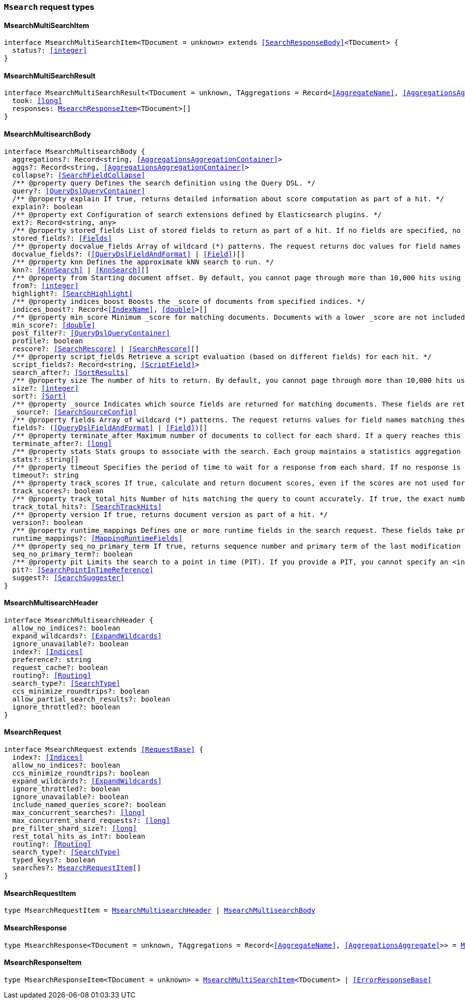 [[reference-shared-types-global-msearch]]

=== `Msearch` request types

////////
===========================================================================================================================
||                                                                                                                       ||
||                                                                                                                       ||
||                                                                                                                       ||
||        ██████╗ ███████╗ █████╗ ██████╗ ███╗   ███╗███████╗                                                            ||
||        ██╔══██╗██╔════╝██╔══██╗██╔══██╗████╗ ████║██╔════╝                                                            ||
||        ██████╔╝█████╗  ███████║██║  ██║██╔████╔██║█████╗                                                              ||
||        ██╔══██╗██╔══╝  ██╔══██║██║  ██║██║╚██╔╝██║██╔══╝                                                              ||
||        ██║  ██║███████╗██║  ██║██████╔╝██║ ╚═╝ ██║███████╗                                                            ||
||        ╚═╝  ╚═╝╚══════╝╚═╝  ╚═╝╚═════╝ ╚═╝     ╚═╝╚══════╝                                                            ||
||                                                                                                                       ||
||                                                                                                                       ||
||    This file is autogenerated, DO NOT send pull requests that changes this file directly.                             ||
||    You should update the script that does the generation, which can be found in:                                      ||
||    https://github.com/elastic/elastic-client-generator-js                                                             ||
||                                                                                                                       ||
||    You can run the script with the following command:                                                                 ||
||       npm run elasticsearch -- --version <version>                                                                    ||
||                                                                                                                       ||
||                                                                                                                       ||
||                                                                                                                       ||
===========================================================================================================================
////////
++++
<style>
.lang-ts a.xref {
  text-decoration: underline !important;
}
</style>
++++


[discrete]
[[MsearchMultiSearchItem]]
==== MsearchMultiSearchItem

[source,ts,subs=+macros]
----
interface MsearchMultiSearchItem<TDocument = unknown> extends <<SearchResponseBody>><TDocument> {
  status?: <<integer>>
}
----


[discrete]
[[MsearchMultiSearchResult]]
==== MsearchMultiSearchResult

[source,ts,subs=+macros]
----
interface MsearchMultiSearchResult<TDocument = unknown, TAggregations = Record<<<AggregateName>>, <<AggregationsAggregate>>>> {
  took: <<long>>
  responses: <<MsearchResponseItem>><TDocument>[]
}
----


[discrete]
[[MsearchMultisearchBody]]
==== MsearchMultisearchBody

[source,ts,subs=+macros]
----
interface MsearchMultisearchBody {
  aggregations?: Record<string, <<AggregationsAggregationContainer>>>
  aggs?: Record<string, <<AggregationsAggregationContainer>>>
  collapse?: <<SearchFieldCollapse>>
  pass:[/**] @property query Defines the search definition using the Query DSL. */
  query?: <<QueryDslQueryContainer>>
  pass:[/**] @property explain If true, returns detailed information about score computation as part of a hit. */
  explain?: boolean
  pass:[/**] @property ext Configuration of search extensions defined by Elasticsearch plugins. */
  ext?: Record<string, any>
  pass:[/**] @property stored_fields List of stored fields to return as part of a hit. If no fields are specified, no stored fields are included in the response. If this field is specified, the _source parameter defaults to false. You can pass _source: true to return both source fields and stored fields in the search response. */
  stored_fields?: <<Fields>>
  pass:[/**] @property docvalue_fields Array of wildcard (*) patterns. The request returns doc values for field names matching these patterns in the hits.fields property of the response. */
  docvalue_fields?: (<<QueryDslFieldAndFormat>> | <<Field>>)[]
  pass:[/**] @property knn Defines the approximate kNN search to run. */
  knn?: <<KnnSearch>> | <<KnnSearch>>[]
  pass:[/**] @property from Starting document offset. By default, you cannot page through more than 10,000 hits using the from and size parameters. To page through more hits, use the search_after parameter. */
  from?: <<integer>>
  highlight?: <<SearchHighlight>>
  pass:[/**] @property indices_boost Boosts the _score of documents from specified indices. */
  indices_boost?: Record<<<IndexName>>, <<double>>>[]
  pass:[/**] @property min_score Minimum _score for matching documents. Documents with a lower _score are not included in the search results. */
  min_score?: <<double>>
  post_filter?: <<QueryDslQueryContainer>>
  profile?: boolean
  rescore?: <<SearchRescore>> | <<SearchRescore>>[]
  pass:[/**] @property script_fields Retrieve a script evaluation (based on different fields) for each hit. */
  script_fields?: Record<string, <<ScriptField>>>
  search_after?: <<SortResults>>
  pass:[/**] @property size The number of hits to return. By default, you cannot page through more than 10,000 hits using the from and size parameters. To page through more hits, use the search_after parameter. */
  size?: <<integer>>
  sort?: <<Sort>>
  pass:[/**] @property _source Indicates which source fields are returned for matching documents. These fields are returned in the hits._source property of the search response. */
  _source?: <<SearchSourceConfig>>
  pass:[/**] @property fields Array of wildcard (*) patterns. The request returns values for field names matching these patterns in the hits.fields property of the response. */
  fields?: (<<QueryDslFieldAndFormat>> | <<Field>>)[]
  pass:[/**] @property terminate_after Maximum number of documents to collect for each shard. If a query reaches this limit, Elasticsearch terminates the query early. Elasticsearch collects documents before sorting. Defaults to 0, which does not terminate query execution early. */
  terminate_after?: <<long>>
  pass:[/**] @property stats Stats groups to associate with the search. Each group maintains a statistics aggregation for its associated searches. You can retrieve these stats using the indices stats API. */
  stats?: string[]
  pass:[/**] @property timeout Specifies the period of time to wait for a response from each shard. If no response is received before the timeout expires, the request fails and returns an error. Defaults to no timeout. */
  timeout?: string
  pass:[/**] @property track_scores If true, calculate and return document scores, even if the scores are not used for sorting. */
  track_scores?: boolean
  pass:[/**] @property track_total_hits Number of hits matching the query to count accurately. If true, the exact number of hits is returned at the cost of some performance. If false, the response does not include the total number of hits matching the query. Defaults to 10,000 hits. */
  track_total_hits?: <<SearchTrackHits>>
  pass:[/**] @property version If true, returns document version as part of a hit. */
  version?: boolean
  pass:[/**] @property runtime_mappings Defines one or more runtime fields in the search request. These fields take precedence over mapped fields with the same name. */
  runtime_mappings?: <<MappingRuntimeFields>>
  pass:[/**] @property seq_no_primary_term If true, returns sequence number and primary term of the last modification of each hit. See Optimistic concurrency control. */
  seq_no_primary_term?: boolean
  pass:[/**] @property pit Limits the search to a point in time (PIT). If you provide a PIT, you cannot specify an <index> in the request path. */
  pit?: <<SearchPointInTimeReference>>
  suggest?: <<SearchSuggester>>
}
----


[discrete]
[[MsearchMultisearchHeader]]
==== MsearchMultisearchHeader

[source,ts,subs=+macros]
----
interface MsearchMultisearchHeader {
  allow_no_indices?: boolean
  expand_wildcards?: <<ExpandWildcards>>
  ignore_unavailable?: boolean
  index?: <<Indices>>
  preference?: string
  request_cache?: boolean
  routing?: <<Routing>>
  search_type?: <<SearchType>>
  ccs_minimize_roundtrips?: boolean
  allow_partial_search_results?: boolean
  ignore_throttled?: boolean
}
----


[discrete]
[[MsearchRequest]]
==== MsearchRequest

[source,ts,subs=+macros]
----
interface MsearchRequest extends <<RequestBase>> {
  index?: <<Indices>>
  allow_no_indices?: boolean
  ccs_minimize_roundtrips?: boolean
  expand_wildcards?: <<ExpandWildcards>>
  ignore_throttled?: boolean
  ignore_unavailable?: boolean
  include_named_queries_score?: boolean
  max_concurrent_searches?: <<long>>
  max_concurrent_shard_requests?: <<long>>
  pre_filter_shard_size?: <<long>>
  rest_total_hits_as_int?: boolean
  routing?: <<Routing>>
  search_type?: <<SearchType>>
  typed_keys?: boolean
  searches?: <<MsearchRequestItem>>[]
}
----


[discrete]
[[MsearchRequestItem]]
==== MsearchRequestItem

[source,ts,subs=+macros]
----
type MsearchRequestItem = <<MsearchMultisearchHeader>> | <<MsearchMultisearchBody>>
----


[discrete]
[[MsearchResponse]]
==== MsearchResponse

[source,ts,subs=+macros]
----
type MsearchResponse<TDocument = unknown, TAggregations = Record<<<AggregateName>>, <<AggregationsAggregate>>>> = <<MsearchMultiSearchResult>><TDocument, TAggregations>
----


[discrete]
[[MsearchResponseItem]]
==== MsearchResponseItem

[source,ts,subs=+macros]
----
type MsearchResponseItem<TDocument = unknown> = <<MsearchMultiSearchItem>><TDocument> | <<ErrorResponseBase>>
----


